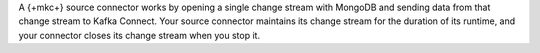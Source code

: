 A {+mkc+} source connector works by opening a single change stream with
MongoDB and sending data from that change stream to Kafka Connect. Your source
connector maintains its change stream for the duration of its runtime, and your
connector closes its change stream when you stop it.
